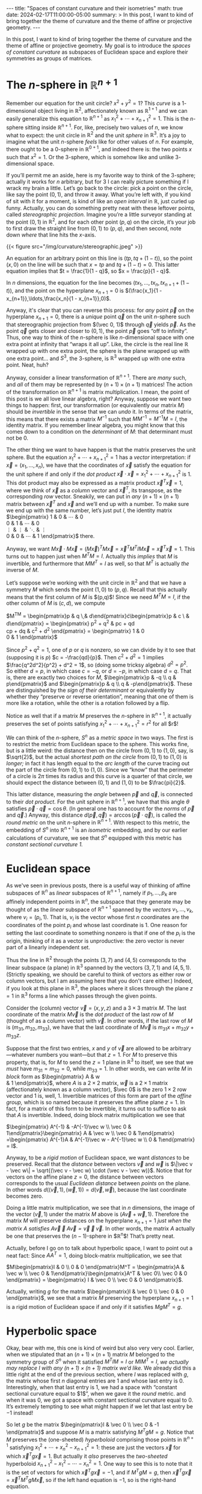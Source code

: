 #+options: toc:nil
#+begin_export html
---
title: "Spaces of constant curvature and their isometries"
math: true
date: 2024-02-17T11:00:00-05:00
summary: >
  In this post, I want to kind of bring together the theme of curvature
  and the theme of affine or projective geometry.
---
#+end_export

In this post, I want to kind of bring together
the theme of curvature
and the theme of affine or projective geometry.
My goal is to introduce the /spaces of constant curvature/
as subspaces of Euclidean space
and explore their symmetries as groups of matrices.

#+toc: headlines 2

* The $n$-sphere in $\mathbb{R}^{n+1}$
Remember our equation for the unit circle?
$x^2 + y^2 = 1$?
This /curve/ is a $1$-dimensional object living in $\mathbb{R}^2$,
affectionately known as $\mathbb{R}^{1+1}$
and we can easily generalize this equation to $\mathbb{R}^{n+1}$
as $x_1^2 + \cdots + x_{n+1}^2 = 1$.
This is the $n$-sphere sitting inside $\mathbb{R}^{n+1}$.
For, like, precisely two values of $n$,
we know what to expect: the unit circle in $\mathbb{R}^2$
and the unit /sphere/ in $\mathbb{R}^3$.
It’s a joy to imagine what the unit $n$-sphere
/feels/ like for other values of $n$.
For example, there ought to be a $0$-sphere in $\mathbb{R}^{0+1}$,
and indeed there is:
the two points $x$ such that $x^2 = 1$.
Or the $3$-sphere,
which is somehow like and unlike $3$-dimensional space.

If you’ll permit me an aside,
here is my favorite way to think of the $3$-sphere;
actually it works for $n$ arbitrary, but for $3$ I can really picture something
if I wrack my brain a little.
Let’s go back to the circle:
pick a point on the circle, like say the point $(0,1)$,
and throw it away.
What you’re left with, if you kind of sit with it for a moment,
is kind of like an /open interval/ in $\mathbb{R}$, just curled up funny.
Actually, you can do something pretty neat with these leftover points,
called /stereographic projection./
Imagine you’re a little surveyor standing
at the point $(0,1)$ in $\mathbb{R}^2$,
and for each other point $(p,q)$ on the circle,
it’s your job to first draw the straight line from $(0,1)$ to $(p,q)$,
and then second, note down /where/ that line hits the $x$-axis.

#+begin_export html
{{< figure src="/img/curvature/stereographic.jpeg" >}}
#+end_export

An equation for an arbitrary point on this line is $(tp, tq + (1 - t))$,
so the point $(x,0)$ on the line will be such that
$x = tp$ and $tq + (1 - t) = 0$.
This latter equation implies that $t = \frac{1}{1 - q}$,
so $x = \frac{p}{1 - q}$.

In $n$ dimensions, the equation for the line becomes $(tx_1,\ldots,tx_n,tx_{n+1} + (1 - t))$,
and the point on the hyperplane
$x_{n+1} = 0$ is $(\frac{x_1}{1 - x_{n+1}},\ldots,\frac{x_n}{1 - x_{n+1}},0)$.

Anyway, it's clear that you can reverse this process:
for /any/ point $\vec p$ on the hyperplane $x_{n+1} = 0$,
there is a /unique/ point $\vec q$ on the unit $n$-sphere such that stereographic projection
from $(\vec 0, 1)$ through $\vec q$ yields $\vec p$.
As the point $\vec q$ gets closer and closer to $(0,1)$, the point $\vec p$
goes “off to infinity”.
Thus, one way to think of the $n$-sphere is like $n$-dimensional space
with one extra point at infinity that “wraps it all up”.
Like, the circle is the real line $\mathbb{R}$ wrapped up with one extra point,
the sphere is the plane wrapped up with one extra point… and $S^3$,
the $3$-sphere,
is $\mathbb{R}^3$ wrapped up with one extra point. Neat, huh?

Anyway, consider a linear transformation of $\mathbb{R}^{n+1}$.
There are /many/ such,
and /all/ of them may be represented by $(n+1)\times(n+1)$ matrices!
The action of the transformation on $\mathbb{R}^{n+1}$ is matrix multiplication.
I mean, the point of this post is we all love linear algebra, right?
Anyway, suppose we want two things to happen:
first, our transformation (or equivalently our matrix $M$)
should be /invertible/
in the sense that we can /undo/ it.
In terms of the matrix, this means that there exists a matrix $M^{-1}$
such that $MM^{-1} = M^{-1}M = I$, the identity matrix.
If you remember linear algebra,
you might know that this comes down to a condition on the /determinant/ of $M$:
that determinant must not be $0$.

The other thing we want to have happen is that the matrix preserves the unit sphere.
But the equation $x_1^2 + \cdots + x_{n+1}^2 = 1$
has a /vector/ interpretation:
if $\vec x = (x_1,\ldots,x_n)$,
we have that the coordinates of $\vec x$ satisfy the equation for the unit sphere
if and only if the /dot product/ $\vec x \cdot \vec x = x_1^2 + \cdots + x_{n+1}^2$ is $1$.
This dot product may also be expressed as a matrix product
$\vec x^T \vec x = 1$,
where we think of $\vec x$ as a /column/ vector
and $\vec x^T$, its transpose, as the corresponding /row/ vector.
Sneakily, we can put in /any/ $(n+1)\times(n+1)$ matrix between $\vec x^T$ and $\vec x$
and we’ll end up with a number.
To make sure we end up with the same number,
let’s just put $I$, the identity matrix
$\begin{pmatrix}
1 & 0 & \cdots & 0 \\
0 & 1 & \cdots & 0 \\
\vdots & \vdots & \ddots & \vdots \\
0 & 0 & \cdots & 1
\end{pmatrix}$ there.

Anyway, we want
$M\vec x \cdot M \vec x = {(M \vec x)}^T M\vec x = \vec x^T M^TIM \vec x
= \vec x^T \vec x = 1$.
This turns out to happen just when $M^TM = I$.
Actually this /implies/ that $M$ is invertible,
and furthermore that $MM^T = I$ as well,
so that $M^T$ is actually /the/ inverse of $M$.

Let’s suppose we’re working with the unit circle in $\mathbb{R}^2$
and that we have a symmetry $M$ which sends the point $(1,0)$ to $(p,q)$.
Recall that this actually means that the first column of $M$ is $(p,q)$!
Since we need $M^TM = I$,
if the other column of $M$ is $(c,d)$, we compute

$M^TM = \begin{pmatrix}p & q \\c & d\end{pmatrix}\cdot\begin{pmatrix}p & c \\q & d\end{pmatrix}
= \begin{pmatrix}
p^2 + q^2 & pc + qd \\
cp + dq & c^2 + d^2
\end{pmatrix}
= \begin{pmatrix}
1 & 0 \\
0 & 1
\end{pmatrix}$

Since $p^2 + q^2 = 1$, one of $p$ or $q$ is nonzero,
so we can divide by it to see that
(supposing it is $p$)
$c = -\frac{qd}{p}$.
Then $c^2 + d^2 = 1$ implies $\frac{q^2d^2}{p^2} + d^2 = 1$,
so (doing some tricksy algebra)
$d^2 = p^2$.
So either $d = p$, in which case $c = -q$,
or $d = -p$, in which case $d = q$.
That is, there are exactly two choices for $M$,
$\begin{pmatrix}p & -q \\ q & p\end{pmatrix}$ and $\begin{pmatrix}p & q \\ q & -p\end{pmatrix}$.
These are distinguished by the /sign of their determinant/
or equivalently by whether they “preserve or reverse orientation”,
meaning that one of them is more like a rotation,
while the other is a rotation followed by a flip.

Notice as well that if a matrix $M$ preserves the $n$-sphere in $\mathbb{R}^{n+1}$,
it actually preserves the set of points satisfying $x_1^2 + \cdots + x_{n+1}^2 = r^2$
for all $r$!

We can think of the $n$-sphere, $S^n$
as a /metric space/ in two ways.
The first is to restrict the metric from Euclidean space to the sphere.
This works fine, but is a little weird:
the distance then on the circle from $(0,1)$ to $(1,0)$, say, is $\sqrt{2}$,
but the actual /shortest path on the circle/ from $(0,1)$ to $(1,0)$
is /longer;/ in fact it has length equal to the /arc length/
of the curve tracing out the part of the circle from $(0,1)$ to $(1,0)$.
Since we “know” that the perimeter of a circle is $2\pi$ times its radius
and this curve is a quarter of that circle,
we should expect the distance between $(0,1)$ and $(1,0)$ to be $\frac{pi}{2}$.

This latter distance, measuring the /angle/ between $\vec p$ and $\vec q$,
is connected to their /dot product./
For the unit sphere in $\mathbb{R}^{n+1}$, we have
that this angle $\theta$
satisfies $\vec p \cdot \vec q = \cos\theta$.
(In general one has to account for the /norms/ of $\vec p$ and $\vec q$.)
Anyway, this distance
$d(\vec p, \vec q) = \arccos(\vec p \cdot \vec q)$,
is called the /round metric/ on the unit $n$-sphere in $\mathbb{R}^{n+1}$.
With respect to this metric,
the embedding of $S^n$ into $\mathbb{R}^{n+1}$ is an /isometric/ embedding,
and by our earlier calculations of curvature,
we see that $S^n$ equipped with this metric has /constant sectional curvature $1$./

* Euclidean space

As we've seen in previous posts,
there is a useful way of thinking of affine subspaces of $\mathbb{R}^n$
as /linear/ subspaces of $\mathbb{R}^{n+1}$,
namely if $p_1,\ldots,p_k$ are affinely independent points in $\mathbb{R}^n$,
the subspace that they generate
may be thought of as the /linear/ subspace of $\mathbb{R}^{n+1}$
spanned by the /vectors/ $v_1,\ldots,v_k$,
where $v_i = (p_i, 1)$.
That is, $v_i$ is the vector whose first $n$ coordinates
are the coordinates of the point $p_i$
and whose last coordinate is $1$.
One reason for setting the last coordinate to something nonzero
is that if one of the $p_i$ is the origin,
thinking of it as a vector is unproductive:
the zero vector is never part of a linearly independent set.

Thus the line in $\mathbb{R}^2$ through the points $(3,7)$ and $(4,5)$
corresponds to the linear subspace (a plane) in $\mathbb{R}^3$
spanned by the vectors $(3,7,1)$ and $(4,5,1)$.
(Strictly speaking, we should be careful to think of vectors
as either row or column vectors,
but I am assuming here that you don't care either.)
Indeed, if you look at this plane in $\mathbb{R}^3$,
the places where it slices through the plane $z = 1$ in $\mathbb{R}^3$
forms a line which passes through the given points.

Consider the (column) vector $\vec v = (x, y, z)$
and a $3\times3$ matrix $M$.
The last coordinate of the matrix $M\vec v$
is the /dot product/ of the last /row/ of $M$
(thought of as a column vector)
with $\vec v$.
In other words, if the last row of $M$ is $(m_{31}, m_{32}, m_{33})$,
we have that the last coordinate of $M\vec v$ is
$m_{31}x + m_{32}y + m_{33}z$.

Suppose that the first two entries, $x$ and $y$ of $\vec v$ are allowed
to be arbitrary—whatever numbers you want—but that $z = 1$.
For $M$ to preserve this property,
that is, for $M$ to send the $z = 1$ plane in $\mathbb{R}^3$ to itself,
we see that we /must/ have $m_{31} = m_{32} = 0$,
while $m_{33} = 1$.
In other words, we can write $M$ in /block/ form as
$\begin{pmatrix}
A & \vec w \\
\vec 0 & 1
\end{pmatrix}$,
where $A$ is a $2\times2$ matrix,
$\vec w$ is a $2\times 1$ matrix (affectionately known as a column vector),
$\vec 0$ is the zero $1 \times 2$ row vector
and $1$ is, well, $1$.
Invertible matrices of this form are part of the /affine group,/
which is so named because it preserves the affine plane $z = 1$.
In fact, for a matrix of this form to be invertible,
it turns out to suffice to ask that $A$ is invertible.
Indeed, doing block matrix multiplication we see that

$\begin{pmatrix} A^{-1} & -A^{-1}\vec w \\ \vec 0 & 1\end{pmatrix}\begin{pmatrix} A & \vec w \\ \vec 0 & 1\end{pmatrix}
=\begin{pmatrix} A^{-1}A & A^{-1}\vec w - A^{-1}\vec w \\ 0 & 1\end{pmatrix}
= I$.

Anyway, to be a /rigid motion/ of Euclidean space,
we want /distances/ to be preserved.
Recall that the /distance/ between vectors $\vec v$ and $\vec w$
is $\|\vec v - \vec w\| = \sqrt{(\vec v - \vec w) \cdot (\vec v - \vec w)}$.
Notice that for vectors on the affine plane $z = 0$,
the distance between vectors corresponds to the usual
/Euclidean distance/ between /points/ on the plane.
In other words $d((\vec v, 1), (\vec w, 1)) = d(\vec v, \vec w)$,
because the last coordinate becomes zero.

Doing a little matrix multiplication,
we see that in $n$ dimensions,
the image of the vector $(\vec v, 1)$ under the matrix $M$ above
is $(A\vec v + \vec w, 1)$.
Therefore the matrix $M$ will preserve distances on the hyperplane $x_{n+1} = 1$
/just when the matrix $A$ satisfies $A\vec v \cdot A \vec v = \vec v \cdot \vec v$./
In other words, the matrix $A$
actually be one that preserves the $(n-1)$-sphere in $\mathbb{R}^n$!
That’s pretty neat.

Actually, before I go on to talk about hyperbolic space,
I want to point out a neat fact:
Since $AA^T = 1$, doing block-matrix multiplication, we see that

$M\begin{pmatrix}I & 0 \\ 0 & 0 \end{pmatrix}M^T =
\begin{pmatrix}A & \vec w \\ \vec 0 & 1\end{pmatrix}\begin{pmatrix}A^T & \vec 0\\ \vec 0 & 0
\end{pmatrix} = \begin{pmatrix} I & \vec 0 \\ \vec 0 & 0 \end{pmatrix}$.

Actually, writing $g$ for the matrix $\begin{pmatrix}I & \vec 0 \\ \vec 0 & 0 \end{pmatrix}$,
we see that a matrix $M$ preserving the hyperplane $x_{n+1} = 1$
is a rigid motion of Euclidean space if and only if it satisfies $MgM^T = g$.

* Hyperbolic space

Okay, bear with me, this one is kind of weird but also very very cool.
Earlier, when we stipulated that an $(n+1)\times(n+1)$ matrix $M$
belonged to the symmetry group of $S^n$ when it satisfied
$M^T I M = I$ or $M I M^T = I$,
/we actually may replace $I$ with any $(n+1)\times(n+1)$ matrix we’d like./
We already did this a little right at the end of the previous section,
where $I$ was replaced with $g$, the matrix whose first $n$ diagonal entries are $1$
and whose last entry is $0$.
Interestingly, when that last entry is $1$,
we had a space with “constant sectional curvature equal to $1$”,
when we gave it the /round/ metric.
and when it was $0$, we got a space with constant sectional curvature equal to $0$.
It’s extremely tempting to see what might happen if we let that last entry be $-1$ instead!

So let $g$ be the matrix
$\begin{pmatrix}I & \vec 0 \\ \vec 0 & -1 \end{pmatrix}$
and suppose $M$ is a matrix satisfying $M^TgM = g$.
Notice that $M$ preserves the (one-sheeted) /hyperboloid/
comprising those points in $\mathbb{R}^{n+1}$ satisfying
$x_1^2 + \cdots + x_n^2 - x_{n+1}^2 = 1$:
these are just the vectors $\vec x$ for which $\vec x^T g \vec x = 1$.
But actually it /also/ preserves the /two-sheeted/ hyperboloid
$x_{n+1}^2 - x_1^2 - \cdots - x_n^2 = 1$.
One way to see this is to note that it is the set of vectors for which
$\vec x^T g \vec x = -1$,
and if $M^TgM = g$,
then $\vec x^T g \vec x = \vec x^T M^TgM \vec x$,
so if the left hand equation is $-1$, so is the right-hand equation.

One reason to prefer the two-sheeted hyperboloid is that it doesn’t have a “hole”,
and another is that, like the sphere $S^n$ and $\mathbb{R}^n$
as the hyperplane $x_{n+1} = 1$,
the two-sheeted hyperboloid includes the point $(\vec 0, 1)$.

Since $g$ is invertible, the equation $M^T g M = g$ implies that $M$ is invertible.
The /group/ of matrices satisfying $M^TgM = g$
is kind of curious:
an element of this group may swap the two sheets of the hyperboloid,
or it may fix them.
Let’s suppose it fixes them,
so that $\vec v_{n+1} > 0$ implies that ${(M\vec v)}_{n+1} > 0$.

** A metric on hyperbolic space

Just as we found the /round metric/ on the $n$-sphere in $\mathbb{R}^{n+1}$,
it would be nice to have a formula for the distance between two points on the hyperboloid.
It’s a little tough to know precisely what we’re asking for here,
but one reasonable thing to ask would be for
/linear/ subspaces of $\mathbb{R}^{n+1}$,
when intersected with one of the sheets of the hyperboloid,
to be /convex/ in the hyperboloid,
in the sense that the “shortest path” in this metric
should stay within this linear subspace.
In particular, if we set one of our points to be $(\vec 0, 1)$,
the other point will lie on a /sub-hyperbola/ of the hyperboloid.

#+begin_export html
{{< figure src="/img/curvature/hyperbola.jpeg" width=50% >}}
#+end_export

That is, let’s think in $\mathbb{R}^2$.
There are many ways to /parametrize/ the hyperbola,
but I’d like to argue that the best one
is maybe the weirdest:
$t \mapsto (\sinh t, \cosh t)$.
The functions $\cosh$ and $\sinh$
are pronounced “cosh” (like as in “oshkosh”)
and “cinch” (like as in “it’ll be a cinch!” maybe more phonetically “sin-tch”).
You maybe met them in a Calculus class once upon a time
and they’re defined as

$\cosh x = \frac{e^{x} + e^{-x}}{2}$ and $\sinh x = \frac{e^{x} - e^{-x}}{2}$.

Let’s do a little math, shall we?
First of all notice that $e^{-x} = \frac{1}{e^x}$,
so if we write $a = e^x$, we can compute

$$\sinh^2 x - \cosh^2 x = \frac{{(a - \frac{1}{a})}^2}{4} - \frac{{(a + \frac{1}{a})}^2}{4}
= \frac{a^2 - 2 + \frac{1}{a^2}}{4} - \frac{a^2 + 2 + \frac{1}{a^2}}{4} = -\frac{4}{4} = -1$$.

Therefore this really is the parametrization of the upper sheet of the hyperboloid.

The reason I prefer this parametrization
is that the /derivative/ of $\sinh t$ with respect to $t$
is, one checks, $\cosh t$ and vice versa.
Thus the velocity vector of the curve $t \mapsto (\sinh t, \cosh t)$
is $\vec v = (\cosh t, \sinh t)$,
which satisfies $\vec v^T g \vec v = 1$.
In other words,
with respect to a funky way $g$ of measuring “norms” of vectors,
the vector $\vec v$ is a /unit/ vector.

This is significant, because it says that with respect to our funky norm,
the curve $t \mapsto (\sinh t, \cosh t)$
is /parametrized by arc length./
In other words, we can define a /distance/
between points $(\sinh s, \cosh s)$ and $(\sinh t, \cosh t)$
on the hyperbola as $|s - t|$!

If we let $s = 0$, notice that this quantity, $|t|$,
is related to the $y$-coordinate of the point $(p,q) = (\sinh t, \cosh t)$
whose distance to $(0,1)$ we are trying to measure.
In fact,
we have

$$\sinh s \sinh t - \cosh s \cosh t = -\frac{e^{s - t} + e^{t - s}}{2} = -\cosh (s - t),$$

so we can compute this distance based on knowing the vectors $\vec v$ and $\vec w$
as $\operatorname{arccosh} (-\vec v^T g \vec w)$.

As it turns out, this metric on the hyperboloid
turns it into a Riemannian manifold of dimension $n$ and constant sectional curvature $-1$.
Since, as it turns out,
the embedding of the hyperboloid into $\mathbb{R}^{n+1}$
is /not/ isometric,
we can't compute this directly from the definition of the hyperboloid.
This is maybe one situation where the curvature tensor actually turns out to be useful.

There's much more I'd like to say about hyperbolic space,
but this post is long in the tooth as it is, so I'll sign off here for now.
